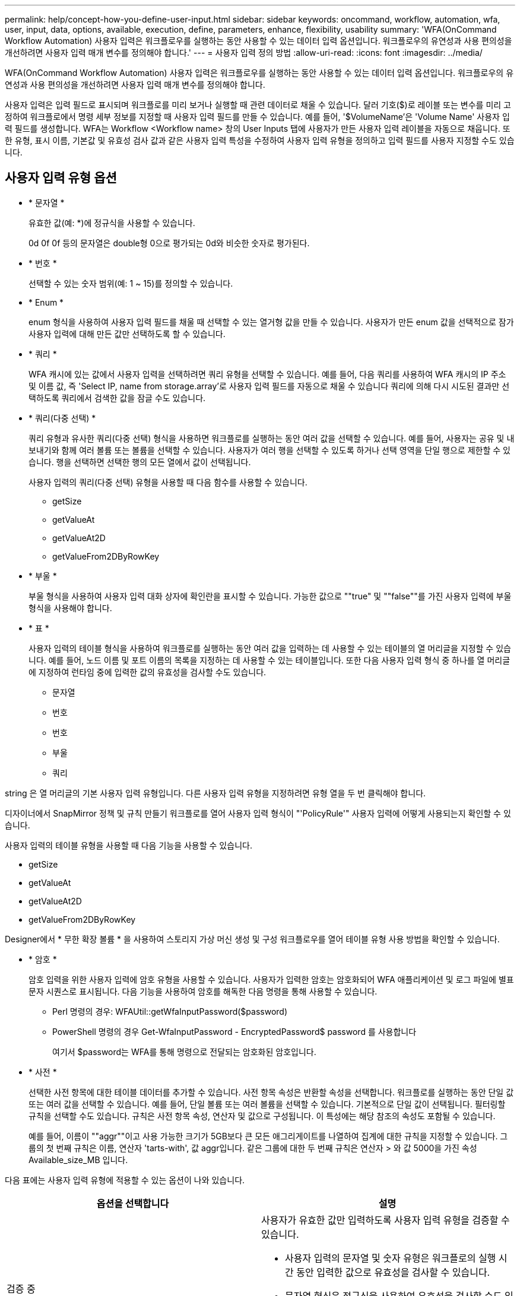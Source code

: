---
permalink: help/concept-how-you-define-user-input.html 
sidebar: sidebar 
keywords: oncommand, workflow, automation, wfa, user, input, data, options, available, execution, define, parameters, enhance, flexibility, usability 
summary: 'WFA(OnCommand Workflow Automation) 사용자 입력은 워크플로우를 실행하는 동안 사용할 수 있는 데이터 입력 옵션입니다. 워크플로우의 유연성과 사용 편의성을 개선하려면 사용자 입력 매개 변수를 정의해야 합니다.' 
---
= 사용자 입력 정의 방법
:allow-uri-read: 
:icons: font
:imagesdir: ../media/


[role="lead"]
WFA(OnCommand Workflow Automation) 사용자 입력은 워크플로우를 실행하는 동안 사용할 수 있는 데이터 입력 옵션입니다. 워크플로우의 유연성과 사용 편의성을 개선하려면 사용자 입력 매개 변수를 정의해야 합니다.

사용자 입력은 입력 필드로 표시되며 워크플로를 미리 보거나 실행할 때 관련 데이터로 채울 수 있습니다. 달러 기호($)로 레이블 또는 변수를 미리 고정하여 워크플로에서 명령 세부 정보를 지정할 때 사용자 입력 필드를 만들 수 있습니다. 예를 들어, '$VolumeName'은 'Volume Name' 사용자 입력 필드를 생성합니다. WFA는 Workflow <Workflow name> 창의 User Inputs 탭에 사용자가 만든 사용자 입력 레이블을 자동으로 채웁니다. 또한 유형, 표시 이름, 기본값 및 유효성 검사 값과 같은 사용자 입력 특성을 수정하여 사용자 입력 유형을 정의하고 입력 필드를 사용자 지정할 수도 있습니다.



== 사용자 입력 유형 옵션

* * 문자열 *
+
유효한 값(예: *)에 정규식을 사용할 수 있습니다.

+
0d 0f 0f 등의 문자열은 double형 0으로 평가되는 0d와 비슷한 숫자로 평가된다.

* * 번호 *
+
선택할 수 있는 숫자 범위(예: 1 ~ 15)를 정의할 수 있습니다.

* * Enum *
+
enum 형식을 사용하여 사용자 입력 필드를 채울 때 선택할 수 있는 열거형 값을 만들 수 있습니다. 사용자가 만든 enum 값을 선택적으로 잠가 사용자 입력에 대해 만든 값만 선택하도록 할 수 있습니다.

* * 쿼리 *
+
WFA 캐시에 있는 값에서 사용자 입력을 선택하려면 쿼리 유형을 선택할 수 있습니다. 예를 들어, 다음 쿼리를 사용하여 WFA 캐시의 IP 주소 및 이름 값, 즉 'Select IP, name from storage.array'로 사용자 입력 필드를 자동으로 채울 수 있습니다 쿼리에 의해 다시 시도된 결과만 선택하도록 쿼리에서 검색한 값을 잠글 수도 있습니다.

* * 쿼리(다중 선택) *
+
쿼리 유형과 유사한 쿼리(다중 선택) 형식을 사용하면 워크플로를 실행하는 동안 여러 값을 선택할 수 있습니다. 예를 들어, 사용자는 공유 및 내보내기와 함께 여러 볼륨 또는 볼륨을 선택할 수 있습니다. 사용자가 여러 행을 선택할 수 있도록 하거나 선택 영역을 단일 행으로 제한할 수 있습니다. 행을 선택하면 선택한 행의 모든 열에서 값이 선택됩니다.

+
사용자 입력의 쿼리(다중 선택) 유형을 사용할 때 다음 함수를 사용할 수 있습니다.

+
** getSize
** getValueAt
** getValueAt2D
** getValueFrom2DByRowKey


* * 부울 *
+
부울 형식을 사용하여 사용자 입력 대화 상자에 확인란을 표시할 수 있습니다. 가능한 값으로 ""true" 및 ""false""를 가진 사용자 입력에 부울 형식을 사용해야 합니다.

* * 표 *
+
사용자 입력의 테이블 형식을 사용하여 워크플로를 실행하는 동안 여러 값을 입력하는 데 사용할 수 있는 테이블의 열 머리글을 지정할 수 있습니다. 예를 들어, 노드 이름 및 포트 이름의 목록을 지정하는 데 사용할 수 있는 테이블입니다. 또한 다음 사용자 입력 형식 중 하나를 열 머리글에 지정하여 런타임 중에 입력한 값의 유효성을 검사할 수도 있습니다.

+
** 문자열
** 번호
** 번호
** 부울
** 쿼리




string 은 열 머리글의 기본 사용자 입력 유형입니다. 다른 사용자 입력 유형을 지정하려면 유형 열을 두 번 클릭해야 합니다.

디자이너에서 SnapMirror 정책 및 규칙 만들기 워크플로를 열어 사용자 입력 형식이 "'PolicyRule'" 사용자 입력에 어떻게 사용되는지 확인할 수 있습니다.

사용자 입력의 테이블 유형을 사용할 때 다음 기능을 사용할 수 있습니다.

* getSize
* getValueAt
* getValueAt2D
* getValueFrom2DByRowKey


Designer에서 * 무한 확장 볼륨 * 을 사용하여 스토리지 가상 머신 생성 및 구성 워크플로우를 열어 테이블 유형 사용 방법을 확인할 수 있습니다.

* * 암호 *
+
암호 입력을 위한 사용자 입력에 암호 유형을 사용할 수 있습니다. 사용자가 입력한 암호는 암호화되어 WFA 애플리케이션 및 로그 파일에 별표 문자 시퀀스로 표시됩니다. 다음 기능을 사용하여 암호를 해독한 다음 명령을 통해 사용할 수 있습니다.

+
** Perl 명령의 경우: WFAUtil::getWfaInputPassword($password)
** PowerShell 명령의 경우 Get-WfaInputPassword - EncryptedPassword$ password 를 사용합니다
+
여기서 $password는 WFA를 통해 명령으로 전달되는 암호화된 암호입니다.



* * 사전 *
+
선택한 사전 항목에 대한 테이블 데이터를 추가할 수 있습니다. 사전 항목 속성은 반환할 속성을 선택합니다. 워크플로를 실행하는 동안 단일 값 또는 여러 값을 선택할 수 있습니다. 예를 들어, 단일 볼륨 또는 여러 볼륨을 선택할 수 있습니다. 기본적으로 단일 값이 선택됩니다. 필터링할 규칙을 선택할 수도 있습니다. 규칙은 사전 항목 속성, 연산자 및 값으로 구성됩니다. 이 특성에는 해당 참조의 속성도 포함될 수 있습니다.

+
예를 들어, 이름이 ""aggr""이고 사용 가능한 크기가 5GB보다 큰 모든 애그리게이트를 나열하여 집계에 대한 규칙을 지정할 수 있습니다. 그룹의 첫 번째 규칙은 이름, 연산자 'tarts-with', 값 aggr입니다. 같은 그룹에 대한 두 번째 규칙은 연산자 > 와 값 5000을 가진 속성 Available_size_MB 입니다.



다음 표에는 사용자 입력 유형에 적용할 수 있는 옵션이 나와 있습니다.

[cols="2*"]
|===
| 옵션을 선택합니다 | 설명 


 a| 
검증 중
 a| 
사용자가 유효한 값만 입력하도록 사용자 입력 유형을 검증할 수 있습니다.

* 사용자 입력의 문자열 및 숫자 유형은 워크플로의 실행 시간 동안 입력한 값으로 유효성을 검사할 수 있습니다.
* 문자열 형식은 정규식을 사용하여 유효성을 검사할 수도 있습니다.
* 숫자 형식은 숫자 부동 소수점 필드이며 지정된 숫자 범위를 사용하여 유효성을 검사할 수 있습니다.




 a| 
잠금 값
 a| 
사용자가 드롭다운 값을 덮어쓰지 않고 표시된 값만 선택할 수 있도록 쿼리 및 enum 형식의 값을 잠글 수 있습니다.



 a| 
필수로 표시
 a| 
사용자가 특정 사용자 입력을 입력해야 워크플로를 계속 실행할 수 있도록 사용자 입력을 필수로 표시할 수 있습니다.



 a| 
그룹화
 a| 
관련 사용자 입력을 그룹화하고 사용자 입력 그룹의 이름을 제공할 수 있습니다. 사용자 입력 대화 상자에서 그룹을 확장하고 축소할 수 있습니다. 기본적으로 확장해야 하는 그룹을 선택할 수 있습니다.



 a| 
조건 적용
 a| 
조건부 사용자 입력 기능을 사용하면 다른 사용자 입력에 대해 입력된 값을 기반으로 사용자 입력 값을 설정할 수 있습니다. 예를 들어 NAS 프로토콜을 구성하는 워크플로우에서 프로토콜에 필요한 사용자 입력을 NFS로 지정하여 ""읽기/쓰기 호스트 목록"" 사용자 입력을 활성화할 수 있습니다.

|===